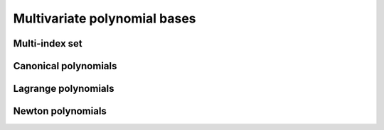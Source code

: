 #############################
Multivariate polynomial bases
#############################

.. todo::

   This page should introduce and define all the supported multivariate
   polynomial bases supported in ``minterpy``. Some pictures might help as well.

Multi-index set
###############

Canonical polynomials
#####################

Lagrange polynomials
####################

Newton polynomials
##################


